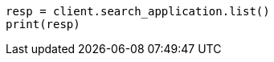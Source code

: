 // This file is autogenerated, DO NOT EDIT
// search-application/apis/list-search-applications.asciidoc:99

[source, python]
----
resp = client.search_application.list()
print(resp)
----

